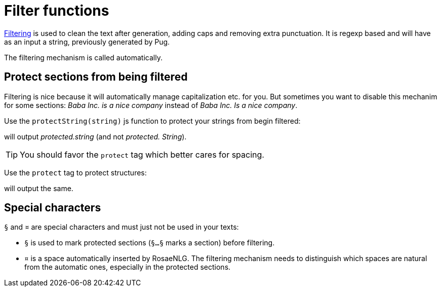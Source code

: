 = Filter functions

xref:advanced:filter.adoc[Filtering] is used to clean the text after generation, adding caps and removing extra punctuation. It is regexp based and will have as an input a string, previously generated by Pug.

The filtering mechanism is called automatically.


== Protect sections from being filtered

Filtering is nice because it will automatically manage capitalization etc. for you. But sometimes you want to disable this mechanim for some sections: _Baba Inc. is a nice company_ instead of _Baba Inc. Is a nice company_.


Use the `protectString(string)` js function to protect your strings from begin filtered:
++++
<script>
spawnEditor('en_US', 
`l #{protectString("protected.string")}
l unprotected.string
`, 'protected.string'
);
</script>
++++
will output _protected.string_ (and not _protected. String_).

TIP: You should favor the `protect` tag which better cares for spacing.


Use the `protect` tag to protect structures:
++++
<script>
spawnEditor('en_US', 
`l
  protect
    | protected.string

`, 'protected.string'
);
</script>
++++
will output the same.


== Special characters

`§` and `¤` are special characters and must just not be used in your texts:

* `§` is used to mark protected sections (`§...§` marks a section) before filtering.
* `¤` is a space automatically inserted by RosaeNLG. The filtering mechanism needs to distinguish which spaces are natural from the automatic ones, especially in the protected sections.
